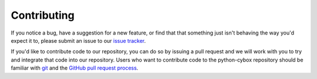 Contributing
============

If you notice a bug, have a suggestion for a new feature, or find that that
something just isn't behaving the way you'd expect it to, please submit an
issue to our `issue tracker`_.

If you'd like to contribute code to our repository, you can do so by issuing a
pull request and we will work with you to try and integrate that code into our
repository.  Users who want to contribute code to the python-cybox repository
should be familiar with git_ and the `GitHub pull request process`_.

.. _issue tracker: https://github.com/CybOXProject/python-cybox/issues
.. _git: http://git-scm.com/documentation
.. _GitHub pull request process: https://help.github.com/articles/using-pull-requests
